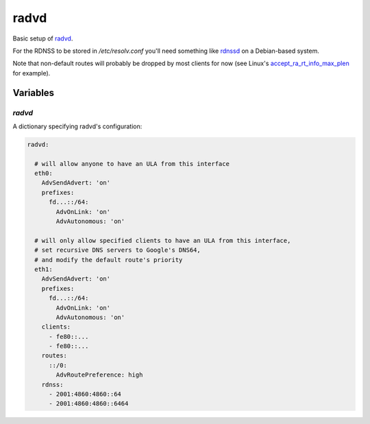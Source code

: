 radvd
=====

Basic setup of `radvd <http://www.litech.org/radvd/>`_.

For the RDNSS to be stored in `/etc/resolv.conf` you'll need
something like `rdnssd <http://rdnssd.linkfanel.net/>`_ on a Debian-based
system.

Note that non-default routes will probably be dropped by most clients for now
(see Linux's
`accept_ra_rt_info_max_plen <https://www.kernel.org/doc/Documentation/networking/ip-sysctl.txt>`_
for example).

Variables
---------

`radvd`
~~~~~~~

A dictionary specifying radvd's configuration:

.. code-block:: text

   radvd:

     # will allow anyone to have an ULA from this interface
     eth0:
       AdvSendAdvert: 'on'
       prefixes:
         fd...::/64:
           AdvOnLink: 'on'
           AdvAutonomous: 'on'

     # will only allow specified clients to have an ULA from this interface,
     # set recursive DNS servers to Google's DNS64,
     # and modify the default route's priority
     eth1:
       AdvSendAdvert: 'on'
       prefixes:
         fd...::/64:
           AdvOnLink: 'on'
           AdvAutonomous: 'on'
       clients:
         - fe80::...
         - fe80::...
       routes:
         ::/0:
           AdvRoutePreference: high
       rdnss:
         - 2001:4860:4860::64
         - 2001:4860:4860::6464
